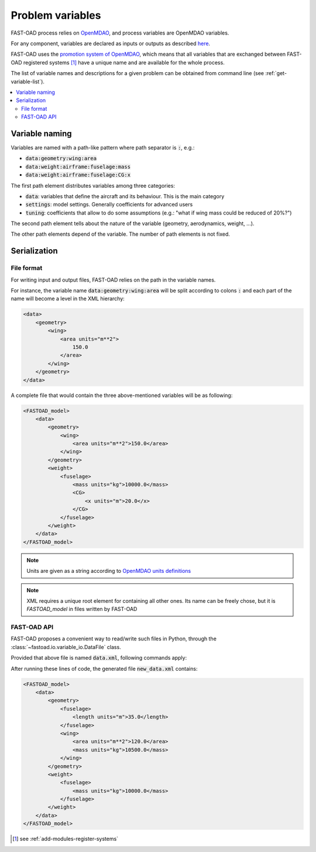 .. _variables:

#################
Problem variables
#################

FAST-OAD process relies on `OpenMDAO <https://openmdao.org/>`_, and process variables are OpenMDAO variables.

For any component, variables are declared as inputs or outputs as described
`here <http://openmdao.org/twodocs/versions/latest/features/core_features/defining_components/declaring_variables.html>`_.

FAST-OAD uses the
`promotion system of OpenMDAO <http://openmdao.org/twodocs/versions/latest/basic_guide/promote_vs_connect.html>`_,
which means that all variables that are exchanged between FAST-OAD registered systems [#]_ have a unique name and are
available for the whole process.

The list of variable names and descriptions for a given problem can be obtained from command line (see
:ref:`get-variable-list`).

.. contents::
   :local:


***************
Variable naming
***************

Variables are named with a path-like pattern where path separator is :code:`:`, e.g.:

- :code:`data:geometry:wing:area`
- :code:`data:weight:airframe:fuselage:mass`
- :code:`data:weight:airframe:fuselage:CG:x`

The first path element distributes variables among three categories:

- :code:`data`: variables that define the aircraft and its behaviour. This is the main category
- :code:`settings`: model settings. Generally coefficients for advanced users
- :code:`tuning`: coefficients that allow to do some assumptions (e.g.: "what if wing mass could be reduced of 20%?")

The second path element tells about the nature of the variable (geometry, aerodynamics, weight, ...).

The other path elements depend of the variable. The number of path elements is not fixed.

***************
Serialization
***************

File format
***********

For writing input and output files, FAST-OAD relies on the path in the variable names.

For instance, the variable name :code:`data:geometry:wing:area` will be split according
to colons :code:`:` and each part of the name will become a level in the XML hierarchy:

.. code-block:: xml

        <data>
            <geometry>
                <wing>
                    <area units="m**2">
                        150.0
                    </area>
                </wing>
            </geometry>
        </data>


A complete file that would contain the three above-mentioned variables will be as following:


.. code-block:: xml

    <FASTOAD_model>
        <data>
            <geometry>
                <wing>
                    <area units="m**2">150.0</area>
                </wing>
            </geometry>
            <weight>
                <fuselage>
                    <mass units="kg">10000.0</mass>
                    <CG>
                        <x units="m">20.0</x>
                    </CG>
                </fuselage>
            </weight>
        </data>
    </FASTOAD_model>

.. note::

    Units are given as a string according to
    `OpenMDAO units definitions <http://openmdao.org/twodocs/versions/latest/features/units.html>`_

.. note::

    XML requires a unique root element for containing all other ones. Its name can be
    freely chose, but it is `FASTOAD_model` in files written by FAST-OAD


FAST-OAD API
************

FAST-OAD proposes a convenient way to read/write such files in Python, through the
:class:`~fastoad.io.variable_io.DataFile` class.

Provided that above file is named :code:`data.xml`, following commands apply:

.. doctest::

    >>> import fastoad.api as oad
    >>> # ---------------------------------
    >>> datafile = oad.DataFile("./data.xml")
    >>> # Getting information
    >>> datafile.names()
    ['data:geometry:wing:area', 'data:weight:fuselage:mass', 'data:weight:fuselage:CG:x']
    >>> len(datafile)
    3
    >>> datafile["data:geometry:wing:area"].value
    [150.0]
    >>> datafile["data:geometry:wing:area"].units
    'm**2'
    >>> # ---------------------------------
    >>> # Writing data
    >>> datafile.save()
    >>> # ---------------------------------
    >>> # Modifying data
    >>> datafile["data:geometry:wing:area"].value = 120.0  # no need to provide list or numpy array for scalar values.
    >>> datafile["data:geometry:wing:area"].value
    120.0
    >>> # ---------------------------------
    >>> # Adding data
    >>> fuselage_length = oad.Variable("data:geometry:fuselage:length", val=35.0, units="m")
    >>> datafile.append(fuselage_length)
    >>> # or ...
    >>> datafile["data:geometry:wing:mass"] = dict(val=10500.0, units="kg") # will replace previous definition
    >>> datafile.names()
    ['data:geometry:wing:area', 'data:weight:fuselage:mass', 'data:weight:fuselage:CG:x', 'data:geometry:fuselage:length', 'data:geometry:wing:mass']
    >>> # ---------------------------------
    >>> # Removing data
    >>> del datafile["data:weight:fuselage:CG:x"]
    >>> datafile.names()
    ['data:geometry:wing:area', 'data:weight:fuselage:mass', 'data:geometry:fuselage:length', 'data:geometry:wing:mass']
    >>> # ---------------------------------
    >>> # Writing to another file
    >>> datafile.save_as("./new_data.xml", overwrite=True)
    >>> datafile.file_path  # The object is now associated to the new path
    './new_data.xml'

After running these lines of code, the generated file :code:`new_data.xml` contains:

.. code-block:: xml

    <FASTOAD_model>
        <data>
            <geometry>
                <fuselage>
                    <length units="m">35.0</length>
                </fuselage>
                <wing>
                    <area units="m**2">120.0</area>
                    <mass units="kg">10500.0</mass>
                </wing>
            </geometry>
            <weight>
                <fuselage>
                    <mass units="kg">10000.0</mass>
                </fuselage>
            </weight>
        </data>
    </FASTOAD_model>




.. [#] see :ref:`add-modules-register-systems`
